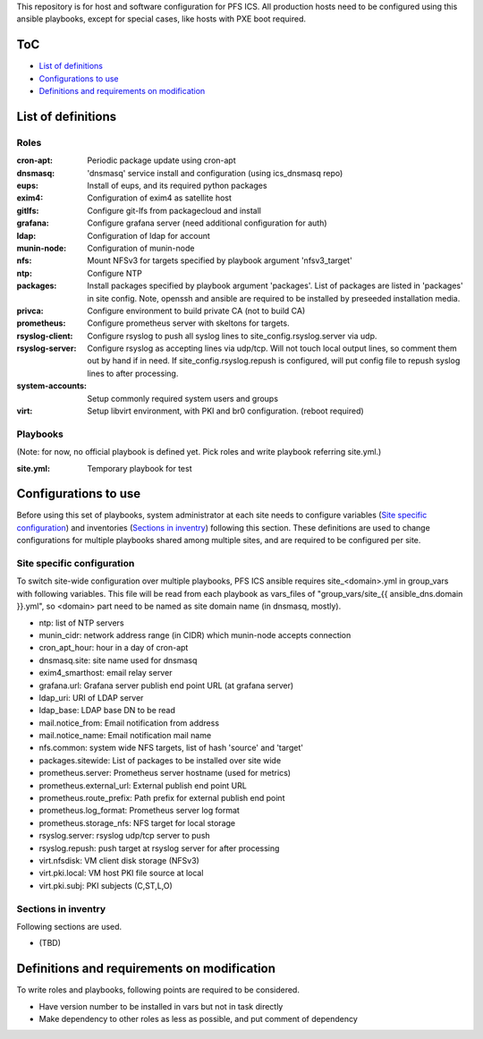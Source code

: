 This repository is for host and software configuration for PFS ICS. 
All production hosts need to be configured using this ansible playbooks, 
except for special cases, like hosts with PXE boot required.

ToC
***

- `List of definitions`_
- `Configurations to use`_
- `Definitions and requirements on modification`_

List of definitions
******

Roles
=====

:cron-apt:
  Periodic package update using cron-apt
:dnsmasq:
  'dnsmasq' service install and configuration (using ics_dnsmasq repo)
:eups:
  Install of eups, and its required python packages
:exim4:
  Configuration of exim4 as satellite host
:gitlfs:
  Configure git-lfs from packagecloud and install
:grafana:
  Configure grafana server (need additional configuration for auth)
:ldap:
  Configuration of ldap for account
:munin-node:
  Configuration of munin-node
:nfs:
  Mount NFSv3 for targets specified by playbook argument 'nfsv3_target'
:ntp:
  Configure NTP
:packages:
  Install packages specified by playbook argument 'packages'.
  List of packages are listed in 'packages' in site config.
  Note, openssh and ansible are required to be installed by preseeded 
  installation media.
:privca:
  Configure environment to build private CA (not to build CA)
:prometheus:
  Configure prometheus server with skeltons for targets.
:rsyslog-client:
  Configure rsyslog to push all syslog lines to site_config.rsyslog.server 
  via udp.
:rsyslog-server:
  Configure rsyslog as accepting lines via udp/tcp.
  Will not touch local output lines, so comment them out by hand if in need. 
  If site_config.rsyslog.repush is configured, will put config file to repush 
  syslog lines to after processing.
:system-accounts:
  Setup commonly required system users and groups
:virt:
  Setup libvirt environment, with PKI and br0 configuration. (reboot required)

Playbooks
======

(Note: for now, no official playbook is defined yet. Pick roles and write 
playbook referring site.yml.)

:site.yml:
  Temporary playbook for test

Configurations to use
******

Before using this set of playbooks, system administrator at each site needs to 
configure variables (`Site specific configuration`_) and inventories 
(`Sections in inventry`_) following this section. These definitions are used 
to change configurations for multiple playbooks shared among multiple sites, 
and are required to be configured per site. 

Site specific configuration
======

To switch site-wide configuration over multiple playbooks, PFS ICS ansible 
requires site\_\<domain\>.yml in group\_vars with following variables. 
This file will be read from each playbook as vars_files of 
"group\_vars/site\_{{ ansible_dns.domain }}.yml", so \<domain\> part need to 
be named as site domain name (in dnsmasq, mostly). 

- ntp: list of NTP servers
- munin\_cidr: network address range (in CIDR) which munin-node accepts connection
- cron\_apt\_hour: hour in a day of cron-apt
- dnsmasq.site: site name used for dnsmasq
- exim4\_smarthost: email relay server
- grafana.url: Grafana server publish end point URL (at grafana server)
- ldap\_uri: URI of LDAP server
- ldap\_base: LDAP base DN to be read
- mail.notice_from: Email notification from address
- mail.notice_name: Email notification mail name
- nfs.common: system wide NFS targets, list of hash 'source' and 'target'
- packages.sitewide: List of packages to be installed over site wide
- prometheus.server: Prometheus server hostname (used for metrics)
- prometheus.external_url: External publish end point URL
- prometheus.route_prefix: Path prefix for external publish end point
- prometheus.log_format: Prometheus server log format
- prometheus.storage_nfs: NFS target for local storage
- rsyslog.server: rsyslog udp/tcp server to push
- rsyslog.repush: push target at rsyslog server for after processing
- virt.nfsdisk: VM client disk storage (NFSv3)
- virt.pki.local: VM host PKI file source at local
- virt.pki.subj: PKI subjects (C,ST,L,O)

Sections in inventry
======

Following sections are used.

- (TBD)

Definitions and requirements on modification
******

To write roles and playbooks, following points are required to be considered. 

- Have version number to be installed in vars but not in task directly
- Make dependency to other roles as less as possible, and put comment of dependency

